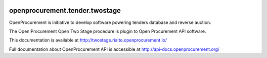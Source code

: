 .. image:: https://travis-ci.org/rialto-px/openprocurement.tender.twostage.svg?branch=master
    :target: https://travis-ci.org/rialto-px/openprocurement.tender.twostage


.. image:: https://coveralls.io/repos/rialto-px/openprocurement.tender.twostage/badge.svg
  :target: https://coveralls.io/r/rialto-px/openprocurement.tender.twostage


.. image:: https://readthedocs.org/projects/openprocurementtendertwostage/badge/?version=latest
    :target: http://twostage.rialto.openprocurement.io


.. image:: https://img.shields.io/hexpm/l/plug.svg
    :target: https://github.com/rialto-px/openprocurement.tender.twostage/blob/master/LICENSE
   
openprocurement.tender.twostage
===========================   

OpenProcurement is initiative to develop software powering tenders database and reverse auction.

The Open Procurement Open Two Stage procedure is plugin to Open Procurement API software.

This documentation is available at http://twostage.rialto.openprocurement.io/

Full documentation about OpenProcurement API is accessible at http://api-docs.openprocurement.org/
